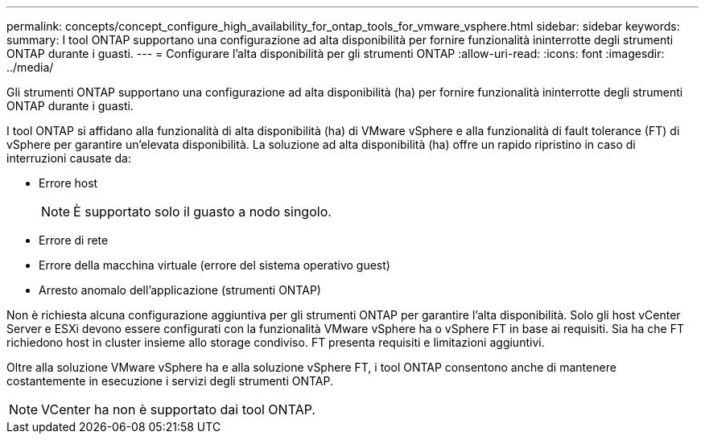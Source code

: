 ---
permalink: concepts/concept_configure_high_availability_for_ontap_tools_for_vmware_vsphere.html 
sidebar: sidebar 
keywords:  
summary: I tool ONTAP supportano una configurazione ad alta disponibilità per fornire funzionalità ininterrotte degli strumenti ONTAP durante i guasti. 
---
= Configurare l'alta disponibilità per gli strumenti ONTAP
:allow-uri-read: 
:icons: font
:imagesdir: ../media/


[role="lead"]
Gli strumenti ONTAP supportano una configurazione ad alta disponibilità (ha) per fornire funzionalità ininterrotte degli strumenti ONTAP durante i guasti.

I tool ONTAP si affidano alla funzionalità di alta disponibilità (ha) di VMware vSphere e alla funzionalità di fault tolerance (FT) di vSphere per garantire un'elevata disponibilità. La soluzione ad alta disponibilità (ha) offre un rapido ripristino in caso di interruzioni causate da:

* Errore host
+

NOTE: È supportato solo il guasto a nodo singolo.

* Errore di rete
* Errore della macchina virtuale (errore del sistema operativo guest)
* Arresto anomalo dell'applicazione (strumenti ONTAP)


Non è richiesta alcuna configurazione aggiuntiva per gli strumenti ONTAP per garantire l'alta disponibilità. Solo gli host vCenter Server e ESXi devono essere configurati con la funzionalità VMware vSphere ha o vSphere FT in base ai requisiti. Sia ha che FT richiedono host in cluster insieme allo storage condiviso. FT presenta requisiti e limitazioni aggiuntivi.

Oltre alla soluzione VMware vSphere ha e alla soluzione vSphere FT, i tool ONTAP consentono anche di mantenere costantemente in esecuzione i servizi degli strumenti ONTAP.


NOTE: VCenter ha non è supportato dai tool ONTAP.
